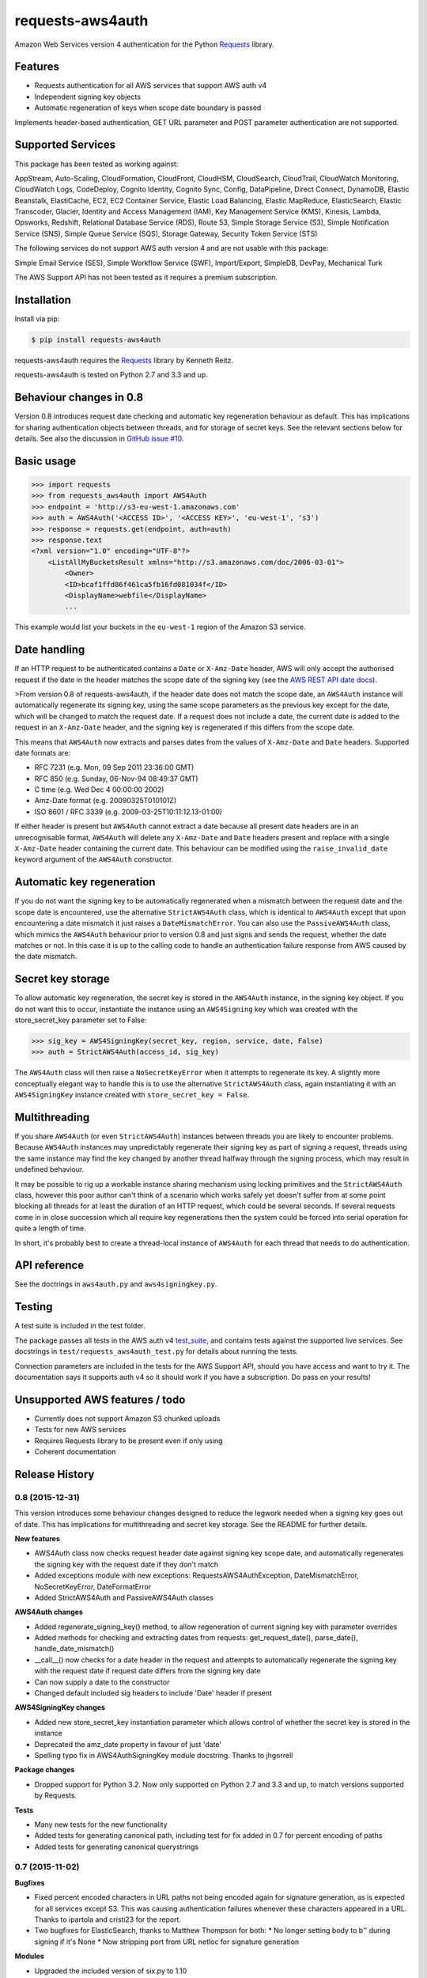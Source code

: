 requests-aws4auth
=================

.. image:: https://img.shields.io/pypi/v/requests-aws4auth.svg
    :target: https://pypi.python.org/pypi/requests-aws4auth

.. image:: https://img.shields.io/pypi/l/requests-aws4auth.svg
        :target: https://pypi.python.org/pypi/requests-aws4auth

Amazon Web Services version 4 authentication for the Python `Requests`_
library.

.. _Requests: https://github.com/kennethreitz/requests

Features
--------
* Requests authentication for all AWS services that support AWS auth v4
* Independent signing key objects
* Automatic regeneration of keys when scope date boundary is passed 

Implements header-based authentication, GET URL parameter and POST parameter
authentication are not supported.

Supported Services
------------------
This package has been tested as working against:

AppStream, Auto-Scaling, CloudFormation, CloudFront, CloudHSM, CloudSearch,
CloudTrail, CloudWatch Monitoring, CloudWatch Logs, CodeDeploy, Cognito
Identity, Cognito Sync, Config, DataPipeline, Direct Connect, DynamoDB, Elastic
Beanstalk, ElastiCache, EC2, EC2 Container Service, Elastic Load Balancing,
Elastic MapReduce, ElasticSearch, Elastic Transcoder, Glacier, Identity and
Access Management (IAM), Key Management Service (KMS), Kinesis, Lambda,
Opsworks, Redshift, Relational Database Service (RDS), Route 53, Simple Storage
Service (S3), Simple Notification Service (SNS), Simple Queue Service (SQS),
Storage Gateway, Security Token Service (STS)

The following services do not support AWS auth version 4 and are not usable
with this package:

Simple Email Service (SES), Simple Workflow Service (SWF), Import/Export,
SimpleDB, DevPay, Mechanical Turk

The AWS Support API has not been tested as it requires a premium subscription.

Installation
------------
Install via pip:

.. code-block:: bash

    $ pip install requests-aws4auth

requests-aws4auth requires the `Requests`_ library by Kenneth Reitz.

requests-aws4auth is tested on Python 2.7 and 3.3 and up.

Behaviour changes in 0.8
------------------------
Version 0.8 introduces request date checking and automatic key regeneration
behaviour as default. This has implications for sharing authentication objects
between threads, and for storage of secret keys. See the relevant sections
below for details. See also the discussion in `GitHub issue #10`_.

.. _GitHub issue #10: https://github.com/sam-washington/requests-aws4auth/issues/10

Basic usage
-----------
.. code-block:: python

    >>> import requests
    >>> from requests_aws4auth import AWS4Auth
    >>> endpoint = 'http://s3-eu-west-1.amazonaws.com'
    >>> auth = AWS4Auth('<ACCESS ID>', '<ACCESS KEY>', 'eu-west-1', 's3')
    >>> response = requests.get(endpoint, auth=auth)
    >>> response.text
    <?xml version="1.0" encoding="UTF-8"?>
        <ListAllMyBucketsResult xmlns="http://s3.amazonaws.com/doc/2006-03-01">
            <Owner>
            <ID>bcaf1ffd86f461ca5fb16fd081034f</ID>
            <DisplayName>webfile</DisplayName>
            ...

This example would list your buckets in the ``eu-west-1`` region of the Amazon
S3 service.

Date handling
-------------
If an HTTP request to be authenticated contains a ``Date`` or ``X-Amz-Date``
header, AWS will only accept the authorised request if the date in the header
matches the scope date of the signing key (see the `AWS REST API date docs`_).

.. _AWS REST API date docs: http://docs.aws.amazon.com/general/latest/gr/sigv4-date-handling.html).

>From version 0.8 of requests-aws4auth, if the header date does not match the
scope date, an ``AWS4Auth`` instance will automatically regenerate its signing
key, using the same scope parameters as the previous key except for the date,
which will be changed to match the request date. If a request does not include
a date, the current date is added to the request in an ``X-Amz-Date`` header,
and the signing key is regenerated if this differs from the scope date.

This means that ``AWS4Auth`` now extracts and parses dates from the values of
``X-Amz-Date`` and ``Date`` headers. Supported date formats are:

* RFC 7231 (e.g. Mon, 09 Sep 2011 23:36:00 GMT)
* RFC 850 (e.g. Sunday, 06-Nov-94 08:49:37 GMT)
* C time (e.g. Wed Dec 4 00:00:00 2002)
* Amz-Date format (e.g. 20090325T010101Z)
* ISO 8601 / RFC 3339 (e.g. 2009-03-25T10:11:12.13-01:00)

If either header is present but ``AWS4Auth`` cannot extract a date because all
present date headers are in an unrecognisable format, ``AWS4Auth`` will delete
any ``X-Amz-Date`` and ``Date`` headers present and replace with a single
``X-Amz-Date`` header containing the current date. This behaviour can be
modified using the ``raise_invalid_date`` keyword argument of the ``AWS4Auth``
constructor.

Automatic key regeneration
--------------------------
If you do not want the signing key to be automatically regenerated when a
mismatch between the request date and the scope date is encountered, use the
alternative ``StrictAWS4Auth`` class, which is identical to ``AWS4Auth`` except
that upon encountering a date mismatch it just raises a ``DateMismatchError``.
You can also use the ``PassiveAWS4Auth`` class, which mimics the ``AWS4Auth``
behaviour prior to version 0.8 and just signs and sends the request, whether
the date matches or not. In this case it is up to the calling code to handle an
authentication failure response from AWS caused by the date mismatch.

Secret key storage
------------------
To allow automatic key regeneration, the secret key is stored in the
``AWS4Auth`` instance, in the signing key object. If you do not want this to
occur, instantiate the instance using an ``AWS4Signing`` key which was created
with the store_secret_key parameter set to False:

.. code-block:: python

    >>> sig_key = AWS4SigningKey(secret_key, region, service, date, False)
    >>> auth = StrictAWS4Auth(access_id, sig_key)

The ``AWS4Auth`` class will then raise a ``NoSecretKeyError`` when it attempts
to regenerate its key. A slightly more conceptually elegant way to handle this
is to use the alternative ``StrictAWS4Auth`` class, again instantiating it with
an ``AWS4SigningKey`` instance created with ``store_secret_key = False``.

Multithreading
--------------
If you share ``AWS4Auth`` (or even ``StrictAWS4Auth``) instances between
threads you are likely to encounter problems. Because ``AWS4Auth`` instances
may unpredictably regenerate their signing key as part of signing a request,
threads using the same instance may find the key changed by another thread
halfway through the signing process, which may result in undefined behaviour.

It may be possible to rig up a workable instance sharing mechanism using
locking primitives and the ``StrictAWS4Auth`` class, however this poor author
can't think of a scenario which works safely yet doesn't suffer from at some
point blocking all threads for at least the duration of an HTTP request, which
could be several seconds. If several requests come in in close succession which
all require key regenerations then the system could be forced into serial
operation for quite a length of time.

In short, it's probably best to create a thread-local instance of ``AWS4Auth``
for each thread that needs to do authentication.

API reference
-------------
See the doctrings in ``aws4auth.py`` and ``aws4signingkey.py``.

Testing
-------
A test suite is included in the test folder. 

The package passes all tests in the AWS auth v4 `test_suite`_, and contains
tests against the supported live services. See docstrings in 
``test/requests_aws4auth_test.py`` for details about running the tests.

Connection parameters are included in the tests for the AWS Support API, should
you have access and want to try it. The documentation says it supports auth v4
so it should work if you have a subscription. Do pass on your results!

.. _test_suite: http://docs.aws.amazon.com/general/latest/gr/signature-v4-test-suite.html

Unsupported AWS features / todo
-------------------------------
* Currently does not support Amazon S3 chunked uploads
* Tests for new AWS services
* Requires Requests library to be present even if only using
* Coherent documentation


Release History
---------------

0.8 (2015-12-31)
++++++++++++++++

This version introduces some behaviour changes designed to reduce the legwork
needed when a signing key goes out of date. This has implications for multithreading
and secret key storage. See the README for further details.

**New features**

- AWS4Auth class now checks request header date against signing key scope
  date, and automatically regenerates the signing key with the request
  date if they don't match
- Added exceptions module with new exceptions: RequestsAWS4AuthException,
  DateMismatchError, NoSecretKeyError, DateFormatError
- Added StrictAWS4Auth and PassiveAWS4Auth classes

**AWS4Auth changes**

- Added regenerate_signing_key() method, to allow regeneration of
  current signing key with parameter overrides
- Added methods for checking and extracting dates from requests:
  get_request_date(), parse_date(), handle_date_mismatch()
- __call__() now checks for a date header in the request and attempts
  to automatically regenerate the signing key with the request date if
  request date differs from the signing key date
- Can now supply a date to the constructor
- Changed default included sig headers to include 'Date' header if
  present

**AWS4SigningKey changes**

- Added new store_secret_key instantiation parameter which allows
  control of whether the secret key is stored in the instance
- Deprecated the amz_date property in favour of just 'date'
- Spelling typo fix in AWS4AuthSigningKey module docstring. Thanks
  to jhgorrell

**Package changes**

- Dropped support for Python 3.2. Now only supported on Python 2.7 and 3.3 and
  up, to match versions supported by Requests.

**Tests**

- Many new tests for the new functionality
- Added tests for generating canonical path, including test for fix
  added in 0.7 for percent encoding of paths
- Added tests for generating canonical querystrings


0.7 (2015-11-02)
++++++++++++++++

**Bugfixes**

- Fixed percent encoded characters in URL paths not being encoded again
  for signature generation, as is expected for all services except S3.
  This was causing authentication failures whenever these characters
  appeared in a URL. Thanks to ipartola and cristi23 for the report.

- Two bugfixes for ElasticSearch, thanks to Matthew Thompson for both:
  * No longer setting body to b'' during signing if it's None
  * Now stripping port from URL netloc for signature generation

**Modules**

- Upgraded the included version of six.py to 1.10

**Tests**

- Fixed a couple of broken Unicode tests on Python 2

- Added a couple more tests for encoding Unicode request bodies


0.6 (2015-09-07)
++++++++++++++++

**Bugfixes**

- Included HISTORY.rst in built package to fix pip source install failure.
  Thanks to Beirdo for the bug report.


0.5 (2015-04-29)
++++++++++++++++

**Bugfixes**

- Fixed bug when uploading to S3 with x-amz-acl header which caused
  authentication failure - headers used in signature are now: host,
  content-type and all x-amz-* headers (except for x-amz-client-context which
  breaks Mobile Analytics auth if included)

**Docs**

- Minor docstring and comment updates

**License**

- Changed content of LICENSE to vanilla MIT license


